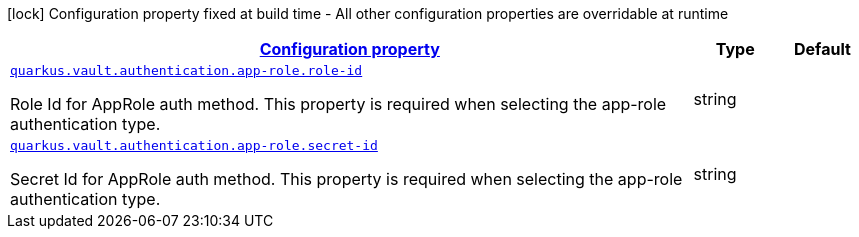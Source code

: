 [.configuration-legend]
icon:lock[title=Fixed at build time] Configuration property fixed at build time - All other configuration properties are overridable at runtime
[.configuration-reference, cols="80,.^10,.^10"]
|===

h|[[quarkus-vault-config-group-config-vault-app-role-authentication-config_configuration]]link:#quarkus-vault-config-group-config-vault-app-role-authentication-config_configuration[Configuration property]

h|Type
h|Default

a| [[quarkus-vault-config-group-config-vault-app-role-authentication-config_quarkus.vault.authentication.app-role.role-id]]`link:#quarkus-vault-config-group-config-vault-app-role-authentication-config_quarkus.vault.authentication.app-role.role-id[quarkus.vault.authentication.app-role.role-id]`

[.description]
--
Role Id for AppRole auth method. This property is required when selecting the app-role authentication type.
--|string 
|


a| [[quarkus-vault-config-group-config-vault-app-role-authentication-config_quarkus.vault.authentication.app-role.secret-id]]`link:#quarkus-vault-config-group-config-vault-app-role-authentication-config_quarkus.vault.authentication.app-role.secret-id[quarkus.vault.authentication.app-role.secret-id]`

[.description]
--
Secret Id for AppRole auth method. This property is required when selecting the app-role authentication type.
--|string 
|

|===